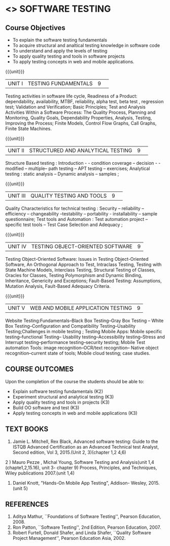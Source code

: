 ﻿* <<<PE102>>> SOFTWARE TESTING
:properties:
:author: Dr. K. Madheswari and Dr. A. Chamundeswari
:date:16.03.2021
:end:

#+startup: showall
** CO PO MAPPING :noexport:
#+NAME: co-po-mapping
|                |    | PO1 | PO2 | PO3 | PO4 | PO5 | PO6 | PO7 | PO8 | PO9 | PO10 | PO11 | PO12 | PSO1 | PSO2 | PSO3 |
|                |    |  K3 |  K4 |  K5 |  K5 |  K6 |   - |   - |   - |   - |    - |    - |    - |   K5 |   K3 |   K6 |
| CO1            | K2 |   0 |   2 |   0 |   0 |   0 |   0 |   0 |   0 |   0 |    0 |    0 |    0 |    2 |    0 |    0 |
| CO2            | K3 |   2 |   3 |   1 |   3 |   1 |   0 |   0 |   0 |   0 |    0 |    0 |    0 |    2 |    1 |    0 |
| CO3            | K3 |   2 |   3 |   1 |   3 |   1 |   0 |   0 |   1 |   3 |    0 |    1 |    1 |    3 |    2 |    0 |
| CO4            | K3 |   2 |   3 |   1 |   3 |   1 |   0 |   0 |   1 |   3 |    2 |    1 |    1 |    3 |    3 |    0 |
| CO5            | K3 |   2 |   3 |   1 |   3 |   1 |   0 |   0 |   1 |   3 |    2 |    1 |    1 |    3 |    3 |    0 |
| CO6            | K3 |   2 |   3 |   3 |   3 |   1 |   2 |   2 |   2 |   3 |    3 |    1 |    3 |    3 |    2 |    1 |	
| Score          |    |   10|  17 |   7 |  15 |   5 |   2 |   2 |   5 |  12 |    7 |    4 |    6 |   16 |   11 |    1 |
| Course Mapping |    |   2 |   3 |   2 |   3 |   1 |   1 |   1 |   1 |   3 |    2 |    1 |    1 |    5 |    2 |    1 |


{{{credits}}}
| L | T | P | C |
| 3 | 0 | 0 | 3 |
#+begin_comment

1.Anna University Regulation 2017 has this course. 
2.The syllabus content across units were modified in Autonomous syllabus as adviced by the domain expert committee.Unit V(SOFTWARE QUALITY ASSURANCE) has been newly introduced.
3.Not Applicable
4. Five Course outcomes specified and aligned with units
5.Not Applicable
#+end_comment

** Course Objectives
- To explain the software testing fundamentals 
- To acquire structural and analtical testing knowledge in  software code
- To understand and apply the levels of testing 
- To apply quality testing and tools in software projects 
- To apply testing concepts in web and mobile applications.

{{{unit}}}
|UNIT I| TESTING FUNDAMENTALS |9| 
Testing activities in software life cycle, Readiness of a Product: dependability, availability, MTBF, reliability, alpha test, beta test ,
regression test; Validation and Verification; Basic Principles; Test and Analysis Activities Within a Software Process: The Quality
Process, Planning and Monitoring, Quality Goals, Dependability Properties, Analysis, Testing, Improving the Process; Finite Models, Control Flow Graphs, Call
Graphs, Finite State Machines.

#+begin_comment
 Text Book 2 Chapter 1, 2 
#+end_comment

{{{unit}}}
|UNIT II| STRUCTURED AND ANALYTICAL TESTING  |9| 
Structure Based testing : Introduction - - condition coverage -- decision - - modified --  multiple-- path testing -- APT testing -- exercises;  Analytical testing :  static analysis --  Dynamic analysis -- samples ;

#+begin_comment
Text Book 1, chapter 2,3
#+end_comment
{{{unit}}}

|UNIT III| QUALITY TESTING AND TOOLS |9| 
Quality Characteristics for technical testing :  Security -- reliability -- efficiency -- changeability --testability -- portability - installability -- sample questionnaire; Test tools and Automation : Test automation project -- specific test tools -- Test Case Selection and Adequacy ;

#+begin_comment
Text Book 1, chapter 4,6
text book 2, chapter 9
#+end_comment
{{{unit}}}

|UNIT IV| TESTING OBJECT-ORIENTED SOFTWARE |9|
Testing Object-Oriented Software: Issues in Testing Object-Oriented Software, An Orthogonal Approach to Test, Intraclass Testing, Testing with State Machine Models, Interclass Testing, Structural Testing of Classes, Oracles for Classes, Testing Polymorphism and Dynamic Binding, Inheritance, Genericity and Exceptions; Fault-Based Testing: Assumptions, Mutation Analysis, Fault-Based Adequacy Criteria. 

#+begin_comment
 Text Book 2, chapter 15, 16  
#+end_comment 

{{{unit}}}

|UNIT V|WEB AND MOBILE APPLICATION TESTING   |9|
Website Testing:Fundamentals--Black Box Testing--Gray Box Testing -- White Box Testing--Configuration and Compatibility Testing--Usability Testing;Challenges in mobile testing ; Testing Mobile Apps: Mobile specific testing--functional Testing-- Usability testing--Accessibility testing--Stress and Interrupt testing--performance testing--security testing; Mobile Test automation Tools: image recognition--OCR/text recognition-- Native object recognition--current state of tools; Mobile cloud testing; case studies.

#+begin_comment
Text Book 3, chapter 3,4,5,6,14
\hfill *Total: 45*
#+end_comment 
** COURSE OUTCOMES
Upon the completion of the course the students should be able to: 
- Explain software testing fundamentals (K2)
- Experiment  structural and analytical testing (K3)
- Apply quality testing and tools in projects  (K3)
- Build OO software and test (K3)
- Apply testing concepts in web and mobile applications   (K3)

** TEXT BOOKS
1) Jamie L. Mitchell, Rex Black, Advanced software testing: Guide to the ISTQB Advanced Certification as an Advanced Technical test Analyst, Second  edition, Vol 3, 2015.(Unit 2, 3)(chapter 1,2 4,6)
2 ) Mauro Pezze , Michal Young, Software Testing and Analysis(unit 1,4 (chapte1,2,15.16), unit 3- chapter 9)
Process, Principles, and Techniques, Wiley publications 2007.(unit 1,4)
3) Daniel Knott, "Hands-On Mobile App Testing", Addison- Wesley, 2015.(unit 5)

** REFERENCES
1. Aditya Mathur, ``Foundations of Software Testing'', Pearson
   Education, 2008.
2. Ron Patton, ``Software Testing'', 2nd Edition, Pearson    Education, 2007.
3. Robert Furtell, Donald Shafer, and Linda Shafer, ``Quality Software    Project Management'', Pearson Education Asia, 2002.

